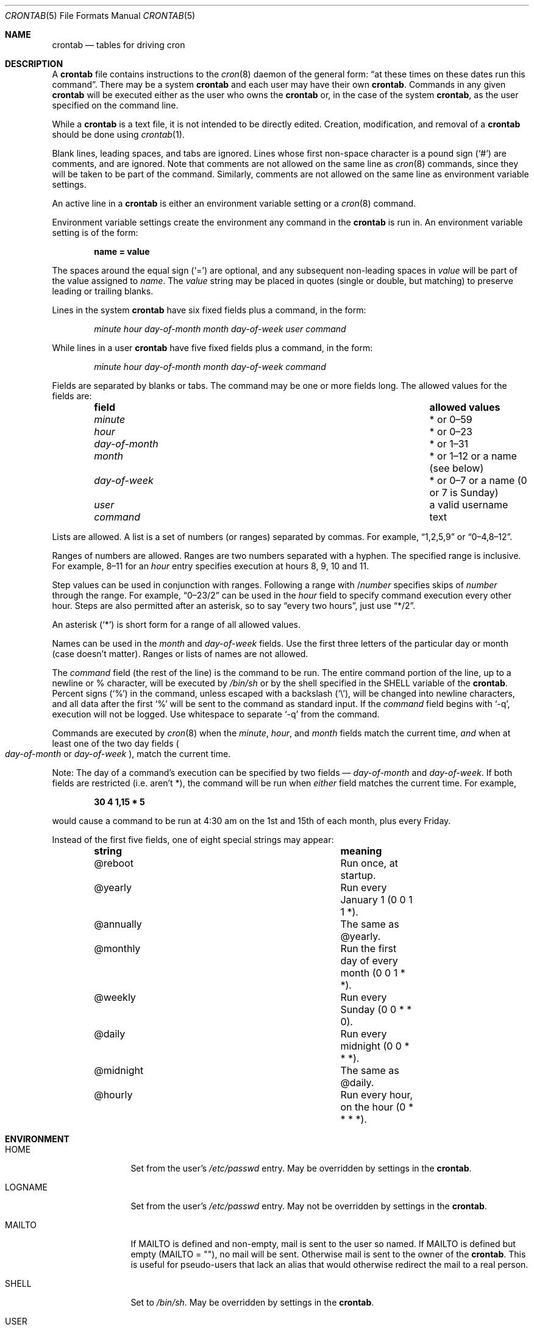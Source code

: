 .\"/* Copyright 1988,1990,1993,1994 by Paul Vixie
.\" * All rights reserved
.\" */
.\"
.\" Copyright (c) 2004 by Internet Systems Consortium, Inc. ("ISC")
.\" Copyright (c) 1997,2000 by Internet Software Consortium, Inc.
.\"
.\" Permission to use, copy, modify, and distribute this software for any
.\" purpose with or without fee is hereby granted, provided that the above
.\" copyright notice and this permission notice appear in all copies.
.\"
.\" THE SOFTWARE IS PROVIDED "AS IS" AND ISC DISCLAIMS ALL WARRANTIES
.\" WITH REGARD TO THIS SOFTWARE INCLUDING ALL IMPLIED WARRANTIES OF
.\" MERCHANTABILITY AND FITNESS.  IN NO EVENT SHALL ISC BE LIABLE FOR
.\" ANY SPECIAL, DIRECT, INDIRECT, OR CONSEQUENTIAL DAMAGES OR ANY DAMAGES
.\" WHATSOEVER RESULTING FROM LOSS OF USE, DATA OR PROFITS, WHETHER IN AN
.\" ACTION OF CONTRACT, NEGLIGENCE OR OTHER TORTIOUS ACTION, ARISING OUT
.\" OF OR IN CONNECTION WITH THE USE OR PERFORMANCE OF THIS SOFTWARE.
.\"
.\" $OpenBSD: crontab.5,v 1.33 2014/01/30 20:02:42 jmc Exp $
.\"
.Dd $Mdocdate: January 30 2014 $
.Dt CRONTAB 5
.Os
.Sh NAME
.Nm crontab
.Nd tables for driving cron
.Sh DESCRIPTION
A
.Nm
file contains instructions to the
.Xr cron 8
daemon of the general form:
.Dq at these times on these dates run this command .
There may be a system
.Nm
and each user may have their own
.Nm .
Commands in any given
.Nm
will be
executed either as the user who owns the
.Nm
or, in the case of the system
.Nm crontab ,
as the user specified on the command line.
.Pp
While a
.Nm
is a text file, it is not intended to be directly edited.
Creation, modification, and removal of a
.Nm
should be done using
.Xr crontab 1 .
.Pp
Blank lines, leading spaces, and tabs are ignored.
Lines whose first non-space character is a pound sign
.Pq Ql #
are comments, and are ignored.
Note that comments are not allowed on the same line as
.Xr cron 8
commands, since
they will be taken to be part of the command.
Similarly, comments are not
allowed on the same line as environment variable settings.
.Pp
An active line in a
.Nm
is either an environment variable setting or a
.Xr cron 8
command.
.Pp
Environment variable settings create the environment
any command in the
.Nm
is run in.
An environment variable setting is of the form:
.Pp
.Dl name = value
.Pp
The spaces around the equal sign
.Pq Ql =
are optional, and any subsequent non-leading spaces in
.Ar value
will be part of the value assigned to
.Ar name .
The
.Ar value
string may be placed in quotes
.Pq single or double , but matching
to preserve leading or trailing blanks.
.Pp
Lines in the system
.Nm
have six fixed fields plus a command, in the form:
.Bd -ragged -offset indent
.Ar minute
.Ar hour
.Ar day-of-month
.Ar month
.Ar day-of-week
.Ar user
.Ar command
.Ed
.Pp
While lines in a user
.Nm
have five fixed fields plus a command, in the form:
.Bd -ragged -offset indent
.Ar minute
.Ar hour
.Ar day-of-month
.Ar month
.Ar day-of-week
.Ar command
.Ed
.Pp
Fields are separated by blanks or tabs.
The command may be one or more fields long.
The allowed values for the fields are:
.Bl -column "day-of-month" "allowed values" -offset indent
.It Sy field Ta Sy allowed values
.It Ar minute Ta * or 0\(en59
.It Ar hour Ta * or 0\(en23
.It Ar day-of-month Ta * or 1\(en31
.It Ar month Ta * or 1\(en12 or a name (see below)
.It Ar day-of-week Ta * or 0\(en7 or a name (0 or 7 is Sunday)
.It Ar user Ta a valid username
.It Ar command Ta text
.El
.Pp
Lists are allowed.
A list is a set of numbers (or ranges) separated by commas.
For example,
.Dq 1,2,5,9
or
.Dq 0\(en4,8\(en12 .
.Pp
Ranges of numbers are allowed.
Ranges are two numbers separated with a hyphen.
The specified range is inclusive.
For example,
8\(en11 for an
.Ar hour
entry specifies execution at hours 8, 9, 10 and 11.
.Pp
Step values can be used in conjunction with ranges.
Following a range with
.No / Ns Ar number
specifies skips of
.Ar number
through the range.
For example,
.Dq 0\(en23/2
can be used in the
.Ar hour
field to specify command execution every other hour.
Steps are also permitted after an asterisk, so to say
.Dq every two hours ,
just use
.Dq */2 .
.Pp
An asterisk
.Pq Ql *
is short form for a range of all allowed values.
.Pp
Names can be used in the
.Ar month
and
.Ar day-of-week
fields.
Use the first three letters of the particular
day or month (case doesn't matter).
Ranges or lists of names are not allowed.
.Pp
The
.Ar command
field (the rest of the line) is the command to be
run.
The entire command portion of the line, up to a newline or %
character, will be executed by
.Pa /bin/sh
or by the shell
specified in the
.Ev SHELL
variable of the
.Nm crontab .
Percent signs
.Pq Ql %
in the command, unless escaped with a backslash
.Pq Ql \e ,
will be changed into newline characters, and all data
after the first
.Ql %
will be sent to the command as standard input.
If the
.Ar command
field begins with
.Ql -q ,
execution will not be logged.
Use whitespace to separate
.Ql -q
from the command.
.Pp
Commands are executed by
.Xr cron 8
when the
.Ar minute ,
.Ar hour ,
and
.Ar month
fields match the current time,
.Em and
when at least one of the two day fields
.Po Ar day-of-month
or
.Ar day-of-week Pc ,
match the current time.
.Pp
Note: The day of a command's execution can be specified by two
fields \(em
.Ar day-of-month
and
.Ar day-of-week .
If both fields are restricted (i.e. aren't *),
the command will be run when
.Em either
field matches the current time.
For example,
.Pp
.Dl 30 4 1,15 * 5
.Pp
would cause a command to be run at 4:30 am on the 1st and 15th of each
month, plus every Friday.
.Pp
Instead of the first five fields, one of eight special strings may appear:
.Bl -column "@midnight" "meaning" -offset indent
.It Sy string Ta Sy meaning
.It @reboot Ta Run once, at startup.
.It @yearly Ta Run every January 1 (0 0 1 1 *).
.It @annually Ta The same as @yearly.
.It @monthly Ta Run the first day of every month (0 0 1 * *).
.It @weekly Ta Run every Sunday (0 0 * * 0).
.It @daily Ta Run every midnight (0 0 * * *).
.It @midnight Ta The same as @daily.
.It @hourly Ta Run every hour, on the hour (0 * * * *).
.El
.Sh ENVIRONMENT
.Bl -tag -width "LOGNAMEXXX"
.It Ev HOME
Set from the user's
.Pa /etc/passwd
entry.
May be overridden by settings in the
.Nm .
.It Ev LOGNAME
Set from the user's
.Pa /etc/passwd
entry.
May not be overridden by settings in the
.Nm .
.It Ev MAILTO
If
.Ev MAILTO
is defined and non-empty,
mail is sent to the user so named.
If
.Ev MAILTO
is defined but empty
.Pq Ev MAILTO = Qq ,
no mail will be sent.
Otherwise mail is sent to the owner of the
.Nm .
This is useful for pseudo-users that lack an alias
that would otherwise redirect the mail to a real person.
.It Ev SHELL
Set to
.Pa /bin/sh .
May be overridden by settings in the
.Nm .
.It Ev USER
Set from the user's
.Pa /etc/passwd
entry.
May not be overridden by settings in the
.Nm .
.El
.Sh FILES
.Bl -tag -width "/var/cron/tabs/<user>XXX" -compact
.It Pa /etc/crontab
System crontab.
.It Pa /var/cron/tabs/ Ns Aq Ar user
User crontab.
.El
.Sh EXAMPLES
.Bd -literal
# use /bin/sh to run commands, no matter what /etc/passwd says
SHELL=/bin/sh
# mail any output to `paul', no matter whose crontab this is
MAILTO=paul
#
# run five minutes after midnight, every day
5 0 * * *       $HOME/bin/daily.job >> $HOME/tmp/out 2>&1
# run at 2:15pm on the first of every month -- output mailed to paul
15 14 1 * *     $HOME/bin/monthly
# run at 10 pm on weekdays, annoy Joe
0 22 * * 1-5	mail -s "It's 10pm" joe%Joe,%%Where are your kids?%
23 0-23/2 * * * echo "run 23 minutes after midn, 2am, 4am ..., everyday"
5 4 * * sun     echo "run at 5 after 4 every sunday"
.Ed
.Sh SEE ALSO
.Xr crontab 1 ,
.Xr cron 8
.Sh STANDARDS
The
.Nm
file format is compliant with the
.St -p1003.1-2008
specification.
The behaviours described below are all extensions to that standard:
.Bl -dash
.It
The
.Ar day-of-week
field may use 7 to represent Sunday.
.It
Ranges may include
.Dq steps .
.It
Months or days of the week can be specified by name.
.It
Logging can be suppressed with
.Ql -q .
.It
Environment variables can be set in a crontab.
.It
Command output can be mailed to a person other than the crontab
owner, or the feature can be turned off and no mail will be sent
at all.
.It
All of the
.Ql @
commands that can appear in place of the first five fields.
.El
.Sh AUTHORS
.Nm
was written by
.An Paul Vixie Aq Mt vixie@isc.org .

